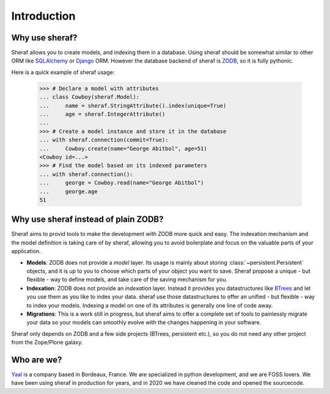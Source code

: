 Introduction
============

Why use sheraf?
---------------

Sheraf allows you to create models, and indexing them in a database. Using sheraf
should be somewhat similar to other ORM like `SQLAlchemy`_ or `Django`_ ORM.
However the database backend of sheraf is `ZODB`_, so it is fully pythonic.

Here is a quick example of sheraf usage:

    >>> # Declare a model with attributes
    ... class Cowboy(sheraf.Model):
    ...     name = sheraf.StringAttribute().index(unique=True)
    ...     age = sheraf.IntegerAttribute()
    ...
    >>> # Create a model instance and store it in the database
    ... with sheraf.connection(commit=True):
    ...     Cowboy.create(name="George Abitbol", age=51)
    <Cowboy id=...>
    >>> # Find the model based on its indexed parameters
    ... with sheraf.connection():
    ...     george = Cowboy.read(name="George Abitbol")
    ...     george.age
    51

Why use sheraf instead of plain ZODB?
-------------------------------------

Sheraf aims to provid tools to make the development with ZODB more
quick and easy. The indexation mechanism and the model definition
is taking care of by sheraf, allowing you to avoid boilerplate and focus
on the valuable parts of your application.

- **Models**: ZODB does not provide a *model* layer. Its usage is mainly about storing
  :class:`~persistent.Persistent` objects, and it is up to you to choose which
  parts of your object you want to save. Sheraf propose a unique - but flexible - way
  to define models, and take care of the saving mechanism for you.
- **Indexation**: ZODB does not provide an *indexation* layer. Instead it provides you
  datastructures like `BTrees`_ and let you use them as you like to index your data.
  sheraf use those datastructures to offer an unified - but flexible - way to index your
  models. Indexing a model on one of its attributes is generally one line of code away.
- **Migrations**: This is a work still in progress, but sheraf aims to offer a complete
  set of tools to painlessly migrate your data so your models can smoothly evolve with
  the changes happening in your software.

Sheraf only depends on ZODB and a few side projects (BTrees, persistent etc.), so you
do not need any other project from the Zope/Plone galaxy.

Who are we?
-----------

`Yaal`_ is a company based in Bordeaux, France. We are specialized in python development,
and we are FOSS lovers. We have been using sheraf in production for years, and in 2020 we
have cleaned the code and opened the sourcecode.

.. _SQLAlchemy: https://docs.sqlalchemy.org/
.. _Django: https://docs.djangoproject.com
.. _ZODB: https://zodb-docs.readthedocs.io
.. _BTrees: https://btrees.readthedocs.io
.. _Yaal: https://yaal.fr
